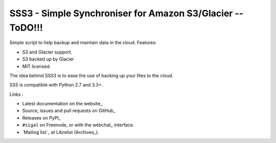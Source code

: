 SSS3 - Simple Synchroniser for Amazon S3/Glacier -- ToDO!!!
=======================================

.. image:: https://secure.travis-ci.org/rmamba/sss3.png?branch=master
   :target: https://travis-ci.org/rmamba/sss3
   :alt: Travis-ci: continuous integration status.

.. image:: https://coveralls.io/repos/rmamaba/sss3/badge.png?branch=master
   :target: https://coveralls.io/r/rmamba/sss3?branch=master
   :alt: coveralls.io

Simple script to help backup and maintain data in the cloud.
Features:

* S3 and Glacier support.
* S3 backed up by Glacier
* MIT licensed.

The idea behind SSS3 is to ease the use of backing up your
files to the cloud.

SSS is compatible with Python 2.7 and 3.3+.

Links :

* Latest documentation on the website_
* Source, issues and pull requests on GitHub_
* Releases on PyPI_
* ``#sigal`` on Freenode, or with the webchat_ interface.
* `Mailing list`_ at Librelist (Archives_).
